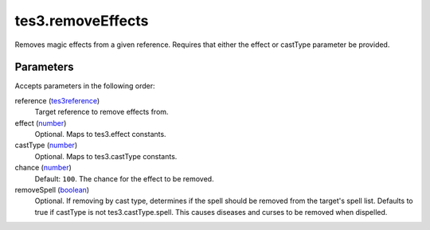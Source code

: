 tes3.removeEffects
====================================================================================================

Removes magic effects from a given reference. Requires that either the effect or castType parameter be provided.

Parameters
----------------------------------------------------------------------------------------------------

Accepts parameters in the following order:

reference (`tes3reference`_)
    Target reference to remove effects from.

effect (`number`_)
    Optional. Maps to tes3.effect constants.

castType (`number`_)
    Optional. Maps to tes3.castType constants.

chance (`number`_)
    Default: ``100``. The chance for the effect to be removed.

removeSpell (`boolean`_)
    Optional. If removing by cast type, determines if the spell should be removed from the target's spell list. Defaults to true if castType is not tes3.castType.spell. This causes diseases and curses to be removed when dispelled.

.. _`boolean`: ../../../lua/type/boolean.html
.. _`number`: ../../../lua/type/number.html
.. _`tes3reference`: ../../../lua/type/tes3reference.html
